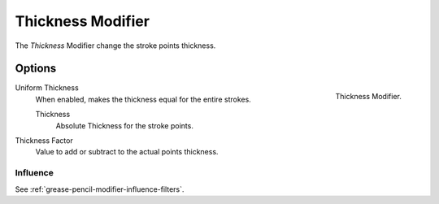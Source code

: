 .. index:: Grease Pencil Modifiers; Thickness Modifier
.. _bpy.types.ThicknessGpencilModifier:

******************
Thickness Modifier
******************

The *Thickness* Modifier change the stroke points thickness.


Options
=======

.. figure:: /images/grease-pencil_modifiers_deform_thickness_panel.png
   :align: right

   Thickness Modifier.

Uniform Thickness
   When enabled, makes the thickness equal for the entire strokes.

   Thickness
      Absolute Thickness for the stroke points.

Thickness Factor
   Value to add or subtract to the actual points thickness.


Influence
---------

See :ref:`grease-pencil-modifier-influence-filters`.
